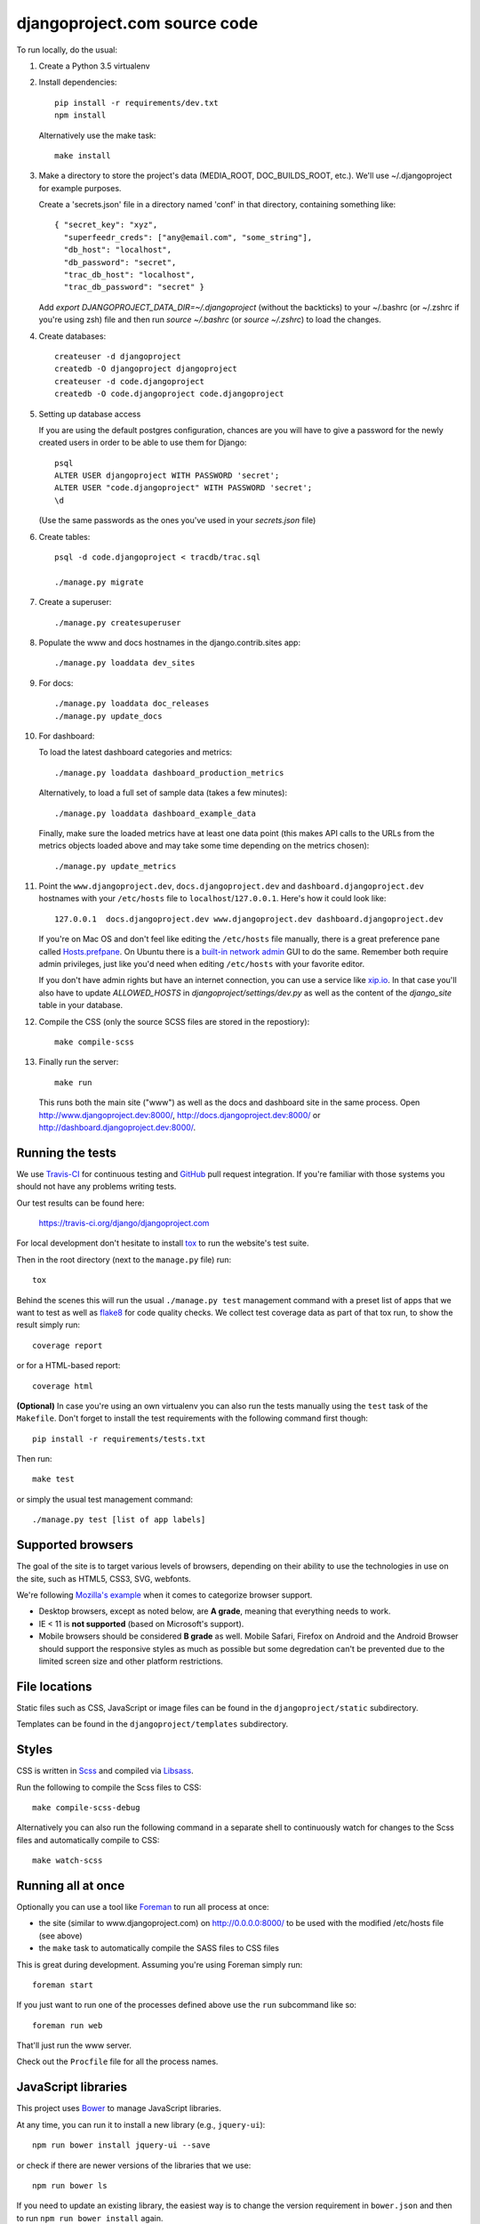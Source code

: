djangoproject.com source code
=============================

.. image:: https://travis-ci.org/django/djangoproject.com.svg?branch=master
    :target: https://travis-ci.org/django/djangoproject.com

.. image:: https://coveralls.io/repos/django/djangoproject.com/badge.svg?branch=master
    :target: https://coveralls.io/r/django/djangoproject.com?branch=master

To run locally, do the usual:

#. Create a Python 3.5 virtualenv

#. Install dependencies::

    pip install -r requirements/dev.txt
    npm install

   Alternatively use the make task::

    make install

#. Make a directory to store the project's data (MEDIA_ROOT, DOC_BUILDS_ROOT,
   etc.). We'll use ~/.djangoproject for example purposes.

   Create a 'secrets.json' file in a directory named 'conf' in that directory,
   containing something like::

    { "secret_key": "xyz",
      "superfeedr_creds": ["any@email.com", "some_string"],
      "db_host": "localhost",
      "db_password": "secret",
      "trac_db_host": "localhost",
      "trac_db_password": "secret" }

   Add `export DJANGOPROJECT_DATA_DIR=~/.djangoproject` (without the backticks)
   to your ~/.bashrc (or ~/.zshrc if you're using zsh) file and then run
   `source ~/.bashrc` (or `source ~/.zshrc`) to load the changes.

#. Create databases::

    createuser -d djangoproject
    createdb -O djangoproject djangoproject
    createuser -d code.djangoproject
    createdb -O code.djangoproject code.djangoproject

#. Setting up database access

   If you are using the default postgres configuration, chances are you will
   have to give a password for the newly created users in order to be able to
   use them for Django::

     psql
     ALTER USER djangoproject WITH PASSWORD 'secret';
     ALTER USER "code.djangoproject" WITH PASSWORD 'secret';
     \d

   (Use the same passwords as the ones you've used in your `secrets.json` file)

#. Create tables::

    psql -d code.djangoproject < tracdb/trac.sql

    ./manage.py migrate

#. Create a superuser::

   ./manage.py createsuperuser

#. Populate the www and docs hostnames in the django.contrib.sites app::

    ./manage.py loaddata dev_sites

#. For docs::

    ./manage.py loaddata doc_releases
    ./manage.py update_docs

#. For dashboard::

   To load the latest dashboard categories and metrics::

    ./manage.py loaddata dashboard_production_metrics

   Alternatively, to load a full set of sample data (takes a few minutes)::

    ./manage.py loaddata dashboard_example_data

   Finally, make sure the loaded metrics have at least one data point (this
   makes API calls to the URLs from the metrics objects loaded above and may
   take some time depending on the metrics chosen)::

    ./manage.py update_metrics

#. Point the ``www.djangoproject.dev``, ``docs.djangoproject.dev`` and ``dashboard.djangoproject.dev``
   hostnames with your ``/etc/hosts`` file to ``localhost``/``127.0.0.1``.
   Here's how it could look like::

     127.0.0.1  docs.djangoproject.dev www.djangoproject.dev dashboard.djangoproject.dev

   If you're on Mac OS and don't feel like editing the ``/etc/hosts`` file
   manually, there is a great preference pane called `Hosts.prefpane`_. On
   Ubuntu there is a `built-in network admin`_ GUI to do the same. Remember
   both require admin privileges, just like you'd need when editing
   ``/etc/hosts`` with your favorite editor.

   If you don't have admin rights but have an internet connection, you can use a
   service like `xip.io <http://xip.io>`_. In that case you'll also have to
   update `ALLOWED_HOSTS` in `djangoproject/settings/dev.py` as well as the
   content of the `django_site` table in your database.

   .. _`Hosts.prefpane`: https://github.com/specialunderwear/Hosts.prefpane
   .. _`built-in network admin`: https://help.ubuntu.com/community/NetworkAdmin

#. Compile the CSS (only the source SCSS files are stored in the repostiory)::

    make compile-scss

#. Finally run the server::

    make run

   This runs both the main site ("www") as well as the
   docs and dashboard site in the same process.
   Open http://www.djangoproject.dev:8000/, http://docs.djangoproject.dev:8000/
   or http://dashboard.djangoproject.dev:8000/.

Running the tests
-----------------

We use `Travis-CI <https://travis-ci.org/>`_ for continuous testing and
`GitHub <https://github.com/>`_ pull request integration. If you're familiar
with those systems you should not have any problems writing tests.

Our test results can be found here:

    https://travis-ci.org/django/djangoproject.com

For local development don't hesitate to install
`tox <https://tox.readthedocs.io/>`_ to run the website's test suite.

Then in the root directory (next to the ``manage.py`` file) run::

    tox

Behind the scenes this will run the usual ``./manage.py test`` management
command with a preset list of apps that we want to test as well as
`flake8 <https://flake8.readthedocs.io/>`_ for code quality checks. We
collect test coverage data as part of that tox run, to show the result
simply run::

    coverage report

or for a HTML-based report::

    coverage html

**(Optional)** In case you're using an own virtualenv you can also run the
tests manually using the ``test`` task of the ``Makefile``. Don't forget to
install the test requirements with the following command first though::

    pip install -r requirements/tests.txt

Then run::

    make test

or simply the usual test management command::

    ./manage.py test [list of app labels]

Supported browsers
------------------

The goal of the site is to target various levels of browsers, depending on
their ability to use the technologies in use on the site, such as HTML5, CSS3,
SVG, webfonts.

We're following `Mozilla's example <https://wiki.mozilla.org/Support/Browser_Support>`_
when it comes to categorize browser support.

- Desktop browsers, except as noted below, are **A grade**, meaning that
  everything needs to work.

- IE < 11 is **not supported** (based on Microsoft's support).

- Mobile browsers should be considered **B grade** as well.
  Mobile Safari, Firefox on Android and the Android Browser should support
  the responsive styles as much as possible but some degredation can't be
  prevented due to the limited screen size and other platform restrictions.

File locations
--------------

Static files such as CSS, JavaScript or image files can be found in the
``djangoproject/static`` subdirectory.

Templates can be found in the ``djangoproject/templates`` subdirectory.

Styles
------

CSS is written in `Scss <http://sass-lang.com/>`_ and compiled via
`Libsass <http://libsass.org/>`_.

Run the following to compile the Scss files to CSS::

    make compile-scss-debug

Alternatively you can also run the following command in a separate shell
to continuously watch for changes to the Scss files and automatically compile
to CSS::

    make watch-scss

Running all at once
-------------------

Optionally you can use a tool like `Foreman <https://github.com/ddollar/foreman>`_
to run all process at once:

- the site (similar to www.djangoproject.com) on http://0.0.0.0:8000/ to be used
  with the modified /etc/hosts file (see above)
- the ``make`` task to automatically compile the SASS files to CSS files

This is great during development. Assuming you're using Foreman simply run::

    foreman start

If you just want to run one of the processes defined above use the
``run`` subcommand like so::

    foreman run web

That'll just run the www server.

Check out the ``Procfile`` file for all the process names.

JavaScript libraries
--------------------

This project uses `Bower <http://bower.io/>`_ to manage JavaScript libraries.

At any time, you can run it to install a new library (e.g., ``jquery-ui``)::

    npm run bower install jquery-ui --save

or check if there are newer versions of the libraries that we use::

    npm run bower ls

If you need to update an existing library, the easiest way is to change the
version requirement in ``bower.json`` and then to run
``npm run bower install`` again.

We commit the libraries to the repository, so if you add, update, or remove a
library from ``bower.json``, you will need to commit the changes in
``djangoproject/static`` too.

Documentation search
--------------------

In case you want to use the documentation search you have to install
Elasticsearch locally and start it on port ``9200`` (the default).
See the `official Elasticsearch docs`_ for how to set it up.

When running ``./manage.py update_docs`` to build all documents it will also
automatically index every document it builds in the search engine as well.
In case you've already built the documents and would like to reindex the
search index run the command::

    ./manage.py update_index

This is also the right command to run when you work on the search feature
itself. You can pass the ``-d`` option to try to drop the search index
first before indexing all the documents.

.. _`official Elasticsearch docs`: http://www.elastic.co/guide/en/elasticsearch/reference/current/setup.html

Updating metrics from production
--------------------------------

The business logic for dashboard metrics is edited via the admin interface and
contained in the models in the ``dashboard`` app (other than ``Dataum``, which
contains the data itself). From time to time, those metrics should be extracted
from a copy of the production database and saved to the
``dashboard/fixtures/dashboard_production_metrics.json`` file.

To update this file, run::

    ./manage.py dumpdata dashboard --exclude dashboard.Datum --indent=4 > dashboard_production_metrics.json
